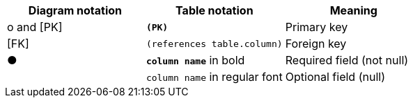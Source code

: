 [options="header",cols="3"]
|====
|Diagram notation |Table notation |Meaning

|&#x03BF; and [PK]|`*(PK)*`|Primary key
|[FK]| `(references table.column)`|Foreign key
|&#x25CF;|`*column name*` in bold|Required field (not null)
||`column name` in regular font|Optional field (null)
|====

